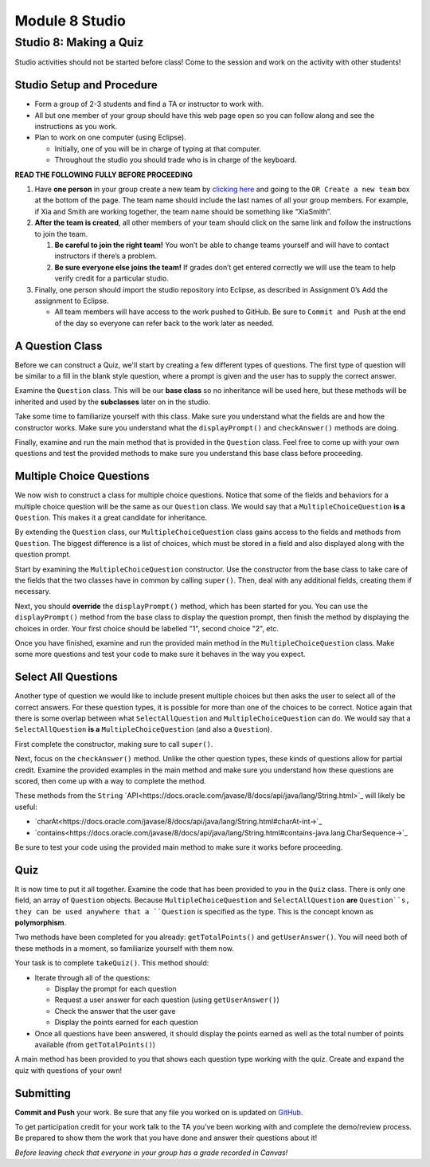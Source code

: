 =====================
Module 8 Studio
=====================

Studio 8: Making a Quiz
:::::::::::::::::::::::::::::::::::::::::::::::::::::::::::::::::

Studio activities should not be started before class! Come to the session and work on the activity with other students!



Studio Setup and Procedure
============================

* Form a group of 2-3 students and find a TA or instructor to work with.

* All but one member of your group should have this web page open so you can follow along and see the instructions as you work.

* Plan to work on one computer (using Eclipse).

  * Initially, one of you will be in charge of typing at that computer.

  * Throughout the studio you should trade who is in charge of the keyboard.

**READ THE FOLLOWING FULLY BEFORE PROCEEDING**

1. Have **one person** in your group create a new team by `clicking here <https://classroom.github.com/a/Pl4vBTun>`_ and going to the ``OR Create a new team`` box at the bottom of the page. The team name should include the last names of all your group members. For example, if Xia and Smith are working together, the team name should be something like “XiaSmith”.

2. **After the team is created**, all other members of your team should click on the same link and follow the instructions to join the team.

   1. **Be careful to join the right team!** You won’t be able to change teams yourself and will have to contact instructors if there’s a problem.

   2. **Be sure everyone else joins the team!** If grades don’t get entered correctly we will use the team to help verify credit for a particular studio.

3. Finally, one person should import the studio repository into Eclipse, as described in Assignment 0’s Add the assignment to Eclipse.

   * All team members will have access to the work pushed to GitHub. Be sure to ``Commit and Push`` at the end of the day so everyone can refer back to the work later as needed.



A Question Class
============================

Before we can construct a Quiz, we'll start by creating a few different types of questions. The first type of question will be similar to a fill in the blank style question, where a prompt is given and the user has to supply the correct answer.

Examine the ``Question`` class. This will be our **base class** so no inheritance will be used here, but these methods will be inherited and used by the **subclasses** later on in the studio.

Take some time to familiarize yourself with this class. Make sure you understand what the fields are and how the constructor works. Make sure you understand what the ``displayPrompt()`` and ``checkAnswer()`` methods are doing.

Finally, examine and run the main method that is provided in the ``Question`` class. Feel free to come up with your own questions and test the provided methods to make sure you understand this base class before proceeding.

Multiple Choice Questions
=========================

We now wish to construct a class for multiple choice questions. Notice that some of the fields and behaviors for a multiple choice question will be the same as our ``Question`` class. We would say that a ``MultipleChoiceQuestion`` **is a** ``Question``. This makes it a great candidate for inheritance.

By extending the ``Question`` class, our ``MultipleChoiceQuestion`` class gains access to the fields and methods from ``Question``. The biggest difference is a list of choices, which must be stored in a field and also displayed along with the question prompt.

Start by examining the ``MultipleChoiceQuestion`` constructor. Use the constructor from the base class to take care of the fields that the two classes have in common by calling ``super()``. Then, deal with any additional fields, creating them if necessary.

Next, you should **override** the ``displayPrompt()`` method, which has been started for you. You can use the ``displayPrompt()`` method from the base class to display the question prompt, then finish the method by displaying the choices in order. Your first choice should be labelled "1", second choice "2", etc.

Once you have finished, examine and run the provided main method in the ``MultipleChoiceQuestion`` class. Make some more questions and test your code to make sure it behaves in the way you expect.

Select All Questions
====================

Another type of question we would like to include present multiple choices but then asks the user to select all of the correct answers. For these question types, it is possible for more than one of the choices to be correct. Notice again that there is some overlap between what ``SelectAllQuestion`` and ``MultipleChoiceQuestion`` can do. We would say that a ``SelectAllQuestion`` **is a** ``MultipleChoiceQuestion`` (and also a ``Question``).

First complete the constructor, making sure to call ``super()``.

Next, focus on the ``checkAnswer()`` method. Unlike the other question types, these kinds of questions allow for partial credit. Examine the provided examples in the main method and make sure you understand how these questions are scored, then come up with a way to complete the method.

These methods from the ``String`` `API<https://docs.oracle.com/javase/8/docs/api/java/lang/String.html>`_ will likely be useful:

* `charAt<https://docs.oracle.com/javase/8/docs/api/java/lang/String.html#charAt-int->`_

* `contains<https://docs.oracle.com/javase/8/docs/api/java/lang/String.html#contains-java.lang.CharSequence->`_

Be sure to test your code using the provided main method to make sure it works before proceeding.

Quiz
====

It is now time to put it all together. Examine the code that has been provided to you in the ``Quiz`` class. There is only one field, an array of ``Question`` objects. Because ``MultipleChoiceQuestion`` and ``SelectAllQuestion`` **are** ``Question``s, they can be used anywhere that a ``Question`` is specified as the type. This is the concept known as **polymorphism**.

Two methods have been completed for you already: ``getTotalPoints()`` and ``getUserAnswer()``. You will need both of these methods in a moment, so familiarize yourself with them now.

Your task is to complete ``takeQuiz()``. This method should:

* Iterate through all of the questions:

  * Display the prompt for each question
  
  * Request a user answer for each question (using ``getUserAnswer()``)
  
  * Check the answer that the user gave
  
  * Display the points earned for each question
  
* Once all questions have been answered, it should display the points earned as well as the total number of points available (from ``getTotalPoints()``)

A main method has been provided to you that shows each question type working with the quiz. Create and expand the quiz with questions of your own!

Submitting
==========

**Commit and Push** your work. Be sure that any file you worked on is updated on `GitHub <https://github.com/>`_.


To get participation credit for your work talk to the TA you’ve been working with and complete the demo/review process. Be prepared to show them the work that you have done and answer their questions about it!

*Before leaving check that everyone in your group has a grade recorded in Canvas!*

